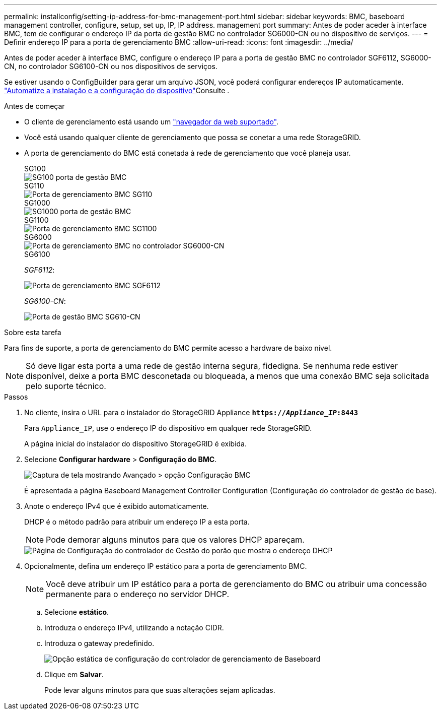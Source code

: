 ---
permalink: installconfig/setting-ip-address-for-bmc-management-port.html 
sidebar: sidebar 
keywords: BMC, baseboard management controller, configure, setup, set up, IP, IP address. management port 
summary: Antes de poder aceder à interface BMC, tem de configurar o endereço IP da porta de gestão BMC no controlador SG6000-CN ou no dispositivo de serviços. 
---
= Definir endereço IP para a porta de gerenciamento BMC
:allow-uri-read: 
:icons: font
:imagesdir: ../media/


[role="lead"]
Antes de poder aceder à interface BMC, configure o endereço IP para a porta de gestão BMC no controlador SGF6112, SG6000-CN, no controlador SG6100-CN ou nos dispositivos de serviços.

Se estiver usando o ConfigBuilder para gerar um arquivo JSON, você poderá configurar endereços IP automaticamente. link:automating-appliance-installation-and-configuration.html["Automatize a instalação e a configuração do dispositivo"]Consulte .

.Antes de começar
* O cliente de gerenciamento está usando um https://docs.netapp.com/us-en/storagegrid/admin/web-browser-requirements.html["navegador da web suportado"^].
* Você está usando qualquer cliente de gerenciamento que possa se conetar a uma rede StorageGRID.
* A porta de gerenciamento do BMC está conetada à rede de gerenciamento que você planeja usar.
+
[role="tabbed-block"]
====
.SG100
--
image::../media/sg100_bmc_management_port.png[SG100 porta de gestão BMC]

--
.SG110
--
image::../media/sgf6112_cn_bmc_management_port.png[Porta de gerenciamento BMC SG110]

--
.SG1000
--
image::../media/sg1000_bmc_management_port.png[SG1000 porta de gestão BMC]

--
.SG1100
--
image::../media/sg1100_bmc_management_port.png[Porta de gerenciamento BMC SG1100]

--
.SG6000
--
image::../media/sg6000_cn_bmc_management_port.gif[Porta de gerenciamento BMC no controlador SG6000-CN]

--
.SG6100
--
_SGF6112_:

image::../media/sgf6112_cn_bmc_management_port.png[Porta de gerenciamento BMC SGF6112]

_SG6100-CN_:

image::../media/sg6100_cn_bmc_management_port.png[Porta de gestão BMC SG610-CN]

--
====


.Sobre esta tarefa
Para fins de suporte, a porta de gerenciamento do BMC permite acesso a hardware de baixo nível.


NOTE: Só deve ligar esta porta a uma rede de gestão interna segura, fidedigna. Se nenhuma rede estiver disponível, deixe a porta BMC desconetada ou bloqueada, a menos que uma conexão BMC seja solicitada pelo suporte técnico.

.Passos
. No cliente, insira o URL para o instalador do StorageGRID Appliance
`*https://_Appliance_IP_:8443*`
+
Para `Appliance_IP`, use o endereço IP do dispositivo em qualquer rede StorageGRID.

+
A página inicial do instalador do dispositivo StorageGRID é exibida.

. Selecione *Configurar hardware* > *Configuração do BMC*.
+
image::../media/bmc_configuration_page.gif[Captura de tela mostrando Avançado > opção Configuração BMC]

+
É apresentada a página Baseboard Management Controller Configuration (Configuração do controlador de gestão de base).

. Anote o endereço IPv4 que é exibido automaticamente.
+
DHCP é o método padrão para atribuir um endereço IP a esta porta.

+

NOTE: Pode demorar alguns minutos para que os valores DHCP apareçam.

+
image::../media/bmc_configuration_dhcp_address.gif[Página de Configuração do controlador de Gestão do porão que mostra o endereço DHCP]

. Opcionalmente, defina um endereço IP estático para a porta de gerenciamento BMC.
+

NOTE: Você deve atribuir um IP estático para a porta de gerenciamento do BMC ou atribuir uma concessão permanente para o endereço no servidor DHCP.

+
.. Selecione *estático*.
.. Introduza o endereço IPv4, utilizando a notação CIDR.
.. Introduza o gateway predefinido.
+
image::../media/bmc_configuration_static_ip.gif[Opção estática de configuração do controlador de gerenciamento de Baseboard]

.. Clique em *Salvar*.
+
Pode levar alguns minutos para que suas alterações sejam aplicadas.




